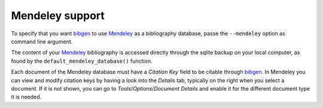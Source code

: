 Mendeley support
================
To specify that you want bibgen_ to use Mendeley_ as a bibliography
database, passe the ``--mendeley`` option as command line argument.

The content of your Mendeley_ bibliography is accessed directly through
the sqlite backup on your local computer, as found by the
``default_mendeley_database()`` function.

Each document of the Mendeley database must have a *Citation Key*
field to be citable through bibgen_. In Mendeley you can view and
modify citation keys by having a look into the *Details* tab,
typically on the right when you select a document. If it is not
shown, you can go to *Tools*/*Options*/*Document Details* and enable it
for the different document type it is needed.

.. _bibgen: /code/bibgen
.. _Mendeley: http://www.mendeley.com
